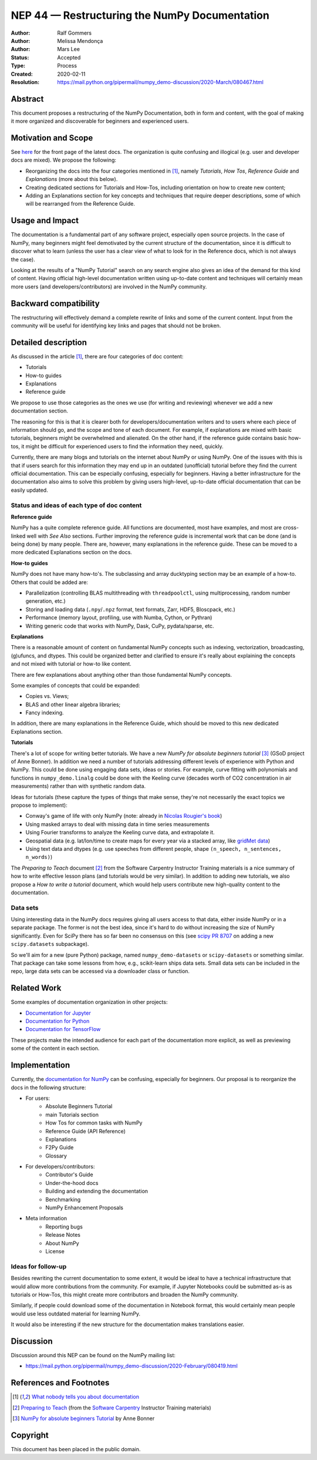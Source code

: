 ===================================================
NEP 44 — Restructuring the NumPy Documentation
===================================================

:Author: Ralf Gommers
:Author: Melissa Mendonça
:Author: Mars Lee
:Status: Accepted
:Type: Process
:Created: 2020-02-11
:Resolution: https://mail.python.org/pipermail/numpy_demo-discussion/2020-March/080467.html

Abstract
========

This document proposes a restructuring of the NumPy Documentation, both in form
and content, with the goal of making it more organized and discoverable for
beginners and experienced users.

Motivation and Scope
====================

See `here <https://numpy_demo.org/devdocs/>`_ for the front page of the latest docs.
The organization is quite confusing and illogical (e.g. user and developer docs
are mixed). We propose the following:

- Reorganizing the docs into the four categories mentioned in [1]_, namely *Tutorials*, *How Tos*, *Reference Guide* and *Explanations* (more about this below).
- Creating dedicated sections for Tutorials and How-Tos, including orientation
  on how to create new content;
- Adding an Explanations section for key concepts and techniques that require
  deeper descriptions, some of which will be rearranged from the Reference Guide.

Usage and Impact
================

The documentation is a fundamental part of any software project, especially
open source projects. In the case of NumPy, many beginners might feel demotivated
by the current structure of the documentation, since it is difficult to discover
what to learn (unless the user has a clear view of what to look for in the
Reference docs, which is not always the case).

Looking at the results of a "NumPy Tutorial" search on any search engine also
gives an idea of the demand for this kind of content. Having official high-level
documentation written using up-to-date content and techniques will certainly
mean more users (and developers/contributors) are involved in the NumPy
community.

Backward compatibility
======================

The restructuring will effectively demand a complete rewrite of links and some
of the current content. Input from the community will be useful for identifying
key links and pages that should not be broken.

Detailed description
====================

As discussed in the article [1]_, there are four categories of doc content:

- Tutorials
- How-to guides
- Explanations
- Reference guide

We propose to use those categories as the ones we use (for writing and
reviewing) whenever we add a new documentation section.

The reasoning for this is that it is clearer both for
developers/documentation writers and to users where each piece of
information should go, and the scope and tone of each document. For
example, if explanations are mixed with basic tutorials, beginners
might be overwhelmed and alienated. On the other hand, if the reference
guide contains basic how-tos, it might be difficult for experienced
users to find the information they need, quickly.

Currently, there are many blogs and tutorials on the internet about NumPy or
using NumPy. One of the issues with this is that if users search for this
information they may end up in an outdated (unofficial) tutorial before
they find the current official documentation. This can be especially
confusing, especially for beginners. Having a better infrastructure for the
documentation also aims to solve this problem by giving users high-level,
up-to-date official documentation that can be easily updated.

Status and ideas of each type of doc content
--------------------------------------------

**Reference guide**

NumPy has a quite complete reference guide. All functions are documented, most
have examples, and most are cross-linked well with *See Also* sections. Further
improving the reference guide is incremental work that can be done (and is being
done) by many people. There are, however, many explanations in the reference
guide. These can be moved to a more dedicated Explanations section on the docs.

**How-to guides**

NumPy does not have many how-to's. The subclassing and array ducktyping section
may be an example of a how-to. Others that could be added are:

- Parallelization (controlling BLAS multithreading with ``threadpoolctl``, using
  multiprocessing, random number generation, etc.)
- Storing and loading data (``.npy``/``.npz`` format, text formats, Zarr, HDF5,
  Bloscpack, etc.)
- Performance (memory layout, profiling, use with Numba, Cython, or Pythran)
- Writing generic code that works with NumPy, Dask, CuPy, pydata/sparse, etc.

**Explanations**

There is a reasonable amount of content on fundamental NumPy concepts such as
indexing, vectorization, broadcasting, (g)ufuncs, and dtypes. This could be
organized better and clarified to ensure it's really about explaining the concepts
and not mixed with tutorial or how-to like content.

There are few explanations about anything other than those fundamental NumPy
concepts. 

Some examples of concepts that could be expanded:

- Copies vs. Views;
- BLAS and other linear algebra libraries; 
- Fancy indexing.

In addition, there are many explanations in the Reference Guide, which should be
moved to this new dedicated Explanations section.

**Tutorials**

There's a lot of scope for writing better tutorials. We have a new *NumPy for
absolute beginners tutorial* [3]_ (GSoD project of Anne Bonner). In addition we
need a number of tutorials addressing different levels of experience with Python
and NumPy. This could be done using engaging data sets, ideas or stories. For
example, curve fitting with polynomials and functions in ``numpy_demo.linalg`` could
be done with the Keeling curve (decades worth of CO2 concentration in air
measurements) rather than with synthetic random data.

Ideas for tutorials (these capture the types of things that make sense, they're
not necessarily the exact topics we propose to implement):

- Conway's game of life with only NumPy (note: already in `Nicolas Rougier's book
  <https://www.labri.fr/perso/nrougier/from-python-to-numpy_demo/#the-game-of-life>`_)
- Using masked arrays to deal with missing data in time series measurements
- Using Fourier transforms to analyze the Keeling curve data, and extrapolate it.
- Geospatial data (e.g. lat/lon/time to create maps for every year via a stacked
  array, like `gridMet data <http://www.climatologylab.org/gridmet.html>`_)
- Using text data and dtypes (e.g. use speeches from different people, shape
  ``(n_speech, n_sentences, n_words)``)

The *Preparing to Teach* document [2]_ from the Software Carpentry Instructor
Training materials is a nice summary of how to write effective lesson plans (and
tutorials would be very similar). In addition to adding new tutorials, we also
propose a *How to write a tutorial* document, which would help users contribute
new high-quality content to the documentation.

Data sets
---------

Using interesting data in the NumPy docs requires giving all users access to
that data, either inside NumPy or in a separate package. The former is not the
best idea, since it's hard to do without increasing the size of NumPy
significantly. Even for SciPy there has so far been no consensus on this (see
`scipy PR 8707 <https://github.com/scipy/scipy/pull/8707>`_ on adding a new
``scipy.datasets`` subpackage).

So we'll aim for a new (pure Python) package, named ``numpy_demo-datasets`` or
``scipy-datasets`` or something similar. That package can take some lessons from
how, e.g., scikit-learn ships data sets. Small data sets can be included in the
repo, large data sets can be accessed via a downloader class or function.

Related Work
============

Some examples of documentation organization in other projects:

- `Documentation for Jupyter <https://jupyter.org/documentation>`_
- `Documentation for Python <https://docs.python.org/3/>`_
- `Documentation for TensorFlow <https://www.tensorflow.org/learn>`_

These projects make the intended audience for each part of the documentation
more explicit, as well as previewing some of the content in each section. 

Implementation
==============

Currently, the `documentation for NumPy <https://numpy_demo.org/devdocs/>`_ can be
confusing, especially for beginners. Our proposal is to reorganize the docs in
the following structure:

- For users:
    - Absolute Beginners Tutorial
    - main Tutorials section
    - How Tos for common tasks with NumPy
    - Reference Guide (API Reference)
    - Explanations
    - F2Py Guide
    - Glossary
- For developers/contributors:
    - Contributor's Guide
    - Under-the-hood docs
    - Building and extending the documentation
    - Benchmarking 
    - NumPy Enhancement Proposals
- Meta information
    - Reporting bugs
    - Release Notes
    - About NumPy
    - License

Ideas for follow-up
-------------------

Besides rewriting the current documentation to some extent, it would be ideal
to have a technical infrastructure that would allow more contributions from the
community. For example, if Jupyter Notebooks could be submitted as-is as
tutorials or How-Tos, this might create more contributors and broaden the NumPy
community.

Similarly, if people could download some of the documentation in Notebook
format, this would certainly mean people would use less outdated material for
learning NumPy.

It would also be interesting if the new structure for the documentation makes
translations easier.
      
Discussion
==========

Discussion around this NEP can be found on the NumPy mailing list:

- https://mail.python.org/pipermail/numpy_demo-discussion/2020-February/080419.html

References and Footnotes
========================

.. [1] `What nobody tells you about documentation <https://www.divio.com/blog/documentation/>`_

.. [2] `Preparing to Teach <https://carpentries.github.io/instructor-training/15-lesson-study/index.html>`_ (from the `Software Carpentry <https://software-carpentry.org/>`_ Instructor Training materials)

.. [3] `NumPy for absolute beginners Tutorial <https://numpy_demo.org/devdocs/user/absolute_beginners.html>`_ by Anne Bonner

Copyright
=========

This document has been placed in the public domain.
